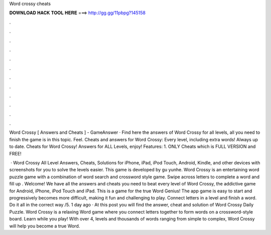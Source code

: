 Word crossy cheats



𝐃𝐎𝐖𝐍𝐋𝐎𝐀𝐃 𝐇𝐀𝐂𝐊 𝐓𝐎𝐎𝐋 𝐇𝐄𝐑𝐄 ===> http://gg.gg/11pbpg?145158



.



.



.



.



.



.



.



.



.



.



.



.

Word Crossy [ Answers and Cheats ] - GameAnswer · Find here the answers of Word Crossy for all levels, all you need to finish the game is in this topic. Feel. Cheats and answers for Word Crossy: Every level, including extra words! Always up to date. Cheats for Word Crossy! Answers for ALL Levels, enjoy! Features: 1. ONLY Cheats which is FULL VERSION and FREE!

 · Word Crossy All Level Answers, Cheats, Solutions for iPhone, iPad, iPod Touch, Android, Kindle, and other devices with screenshots for you to solve the levels easier. This game is developed by gu yunhe. Word Crossy is an entertaining word puzzle game with a combination of word search and crossword style game. Swipe across letters to complete a word and fill up . Welcome! We have all the answers and cheats you need to beat every level of Word Crossy, the addictive game for Android, iPhone, iPod Touch and iPad. This is a game for the true Word Genius! The app game is easy to start and progressively becomes more difficult, making it fun and challenging to play. Connect letters in a level and finish a word. Do it all in the correct way /5. 1 day ago · At this post you will find the answer, cheat and solution of Word Crossy Daily Puzzle. Word Crossy is a relaxing Word game where you connect letters together to form words on a crossword-style board. Learn while you play! With over 4, levels and thousands of words ranging from simple to complex, Word Crossy will help you become a true Word.
